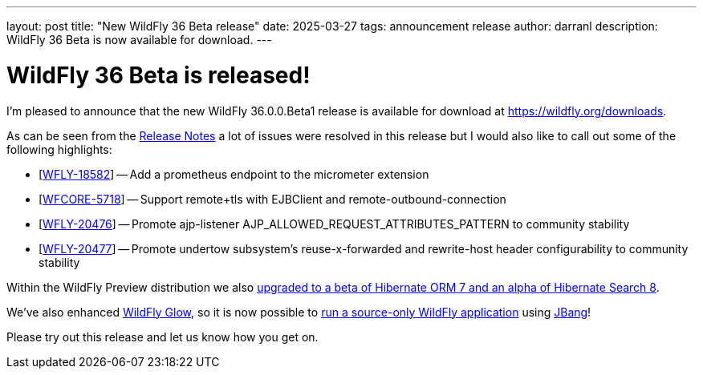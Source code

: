 ---
layout: post
title:  "New WildFly 36 Beta release"
date:   2025-03-27
tags:   announcement release
author: darranl
description: WildFly 36 Beta is now available for download.
---

= WildFly 36 Beta is released!

I'm pleased to announce that the new WildFly 36.0.0.Beta1 release is available for download at https://wildfly.org/downloads.

As can be seen from the https://github.com/wildfly/wildfly/releases/tag/36.0.0.Beta1[Release Notes] a lot of issues were resolved in this release but I would also like to call out some of the following highlights:


* [https://issues.redhat.com/browse/WFLY-18582[WFLY-18582]] -- Add a prometheus endpoint to the micrometer extension
* [https://issues.redhat.com/browse/WFCORE-5718[WFCORE-5718]] -- Support remote+tls with EJBClient and remote-outbound-connection
* [https://issues.redhat.com/browse/WFLY-20476[WFLY-20476]] -- Promote ajp-listener AJP_ALLOWED_REQUEST_ATTRIBUTES_PATTERN to community stability
* [https://issues.redhat.com/browse/WFLY-20477[WFLY-20477]] -- Promote undertow subsystem's reuse-x-forwarded and rewrite-host header configurability to community stability

Within the WildFly Preview distribution we also https://issues.redhat.com/browse/WFLY-19397[upgraded to a beta of Hibernate ORM 7 and an alpha of Hibernate Search 8].

We've also enhanced https://docs.wildfly.org/wildfly-glow/[WildFly Glow], so it is now possible to https://github.com/wildfly/wildfly-proposals/issues/688[run a source-only WildFly application] using https://www.jbang.dev/[JBang]! 

Please try out this release and let us know how you get on.


